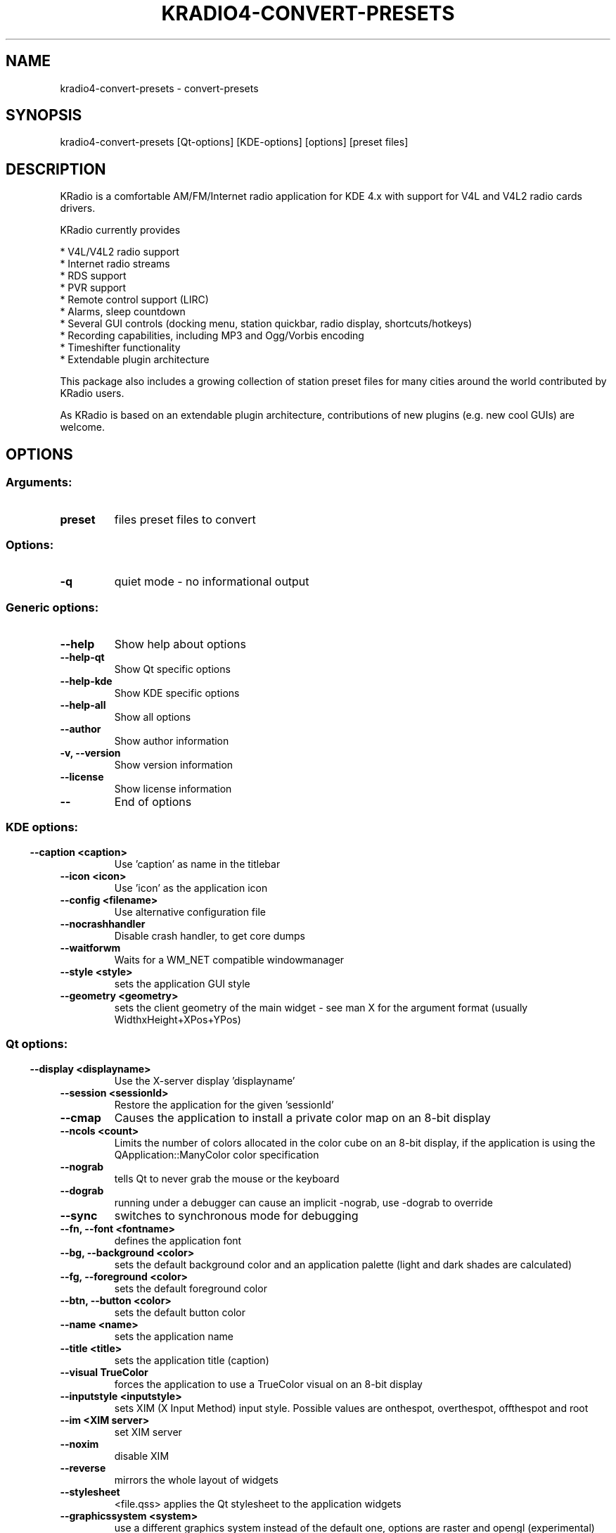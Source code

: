 .\" This file was generated by kdemangen.pl
.TH KRADIO4\-CONVERT\-PRESETS 1 "Sep 2010" "K Desktop Environment" "convert-presets"
.SH NAME
kradio4\-convert\-presets
\- convert-presets
.SH SYNOPSIS
kradio4\-convert\-presets [Qt\-options] [KDE\-options] [options] [preset files] 
.SH DESCRIPTION
KRadio is a comfortable AM/FM/Internet radio application for KDE 4.x with support 
for V4L and V4L2 radio cards drivers.

KRadio currently provides

  * V4L/V4L2 radio support
  * Internet radio streams
  * RDS support
  * PVR support
  * Remote control support (LIRC)
  * Alarms, sleep countdown
  * Several GUI controls (docking menu, station quickbar, radio display, shortcuts/hotkeys)
  * Recording capabilities, including MP3 and Ogg/Vorbis encoding
  * Timeshifter functionality
  * Extendable plugin architecture

This package also includes a growing collection of station preset
files for many cities around the world contributed by KRadio users.

As KRadio is based on an extendable plugin architecture, contributions
of new plugins (e.g. new cool GUIs) are welcome.

.SH OPTIONS
.SS
.SS Arguments:
.TP
.B preset
files              preset files to convert
.SS Options:
.TP
.B  \-q  
quiet mode - no informational output
.SS 
.SS Generic options:
.TP
.B  \-\-help  
Show help about options
.TP
.B  \-\-help\-qt  
Show Qt specific options
.TP
.B  \-\-help\-kde  
Show KDE specific options
.TP
.B  \-\-help\-all  
Show all options
.TP
.B  \-\-author  
Show author information
.TP
.B \-v,  \-\-version  
Show version information
.TP
.B  \-\-license  
Show license information
.TP
.B  \-\-  
End of options
.SS 
.SS KDE options:
.TP
.B  \-\-caption  <caption>
Use 'caption' as name in the titlebar
.TP
.B  \-\-icon  <icon>
Use 'icon' as the application icon
.TP
.B  \-\-config  <filename>
Use alternative configuration file
.TP
.B  \-\-nocrashhandler  
Disable crash handler, to get core dumps
.TP
.B  \-\-waitforwm  
Waits for a WM_NET compatible windowmanager
.TP
.B  \-\-style  <style>
sets the application GUI style
.TP
.B  \-\-geometry  <geometry>
sets the client geometry of the main widget - see man X for the argument format (usually WidthxHeight+XPos+YPos)
.SS 
.SS Qt options:
.TP
.B  \-\-display  <displayname>
Use the X-server display 'displayname'
.TP
.B  \-\-session  <sessionId>
Restore the application for the given 'sessionId'
.TP
.B  \-\-cmap  
Causes the application to install a private color
map on an 8-bit display
.TP
.B  \-\-ncols  <count>
Limits the number of colors allocated in the color
cube on an 8-bit display, if the application is
using the QApplication::ManyColor color
specification
.TP
.B  \-\-nograb  
tells Qt to never grab the mouse or the keyboard
.TP
.B  \-\-dograb  
running under a debugger can cause an implicit
-nograb, use -dograb to override
.TP
.B  \-\-sync  
switches to synchronous mode for debugging
.TP
.B \-\-fn,  \-\-font  <fontname>
defines the application font
.TP
.B \-\-bg,  \-\-background  <color>
sets the default background color and an
application palette (light and dark shades are
calculated)
.TP
.B \-\-fg,  \-\-foreground  <color>
sets the default foreground color
.TP
.B \-\-btn,  \-\-button  <color>
sets the default button color
.TP
.B  \-\-name  <name>
sets the application name
.TP
.B  \-\-title  <title>
sets the application title (caption)
.TP
.B  \-\-visual  TrueColor
forces the application to use a TrueColor visual on
an 8-bit display
.TP
.B  \-\-inputstyle  <inputstyle>
sets XIM (X Input Method) input style. Possible
values are onthespot, overthespot, offthespot and
root
.TP
.B  \-\-im  <XIM server>
set XIM server
.TP
.B  \-\-noxim  
disable XIM
.TP
.B  \-\-reverse  
mirrors the whole layout of widgets
.TP
.B  \-\-stylesheet  
<file.qss>   applies the Qt stylesheet to the application widgets
.TP
.B  \-\-graphicssystem  <system>
use a different graphics system instead of the default one, options are raster and opengl (experimental)
.SS 

.SH SEE ALSO
Full user documentation is available through the KDE Help Center.  You can also enter the URL
.BR help:/kradio4\-convert\-presets/
directly into konqueror or you can run 
.BR "`khelpcenter help:/kradio4\-convert\-presets/'"
from the command-line.
.br
.SH AUTHORS
.nf
Martin Witte <emw-kradio@nocabal.de>
.br


